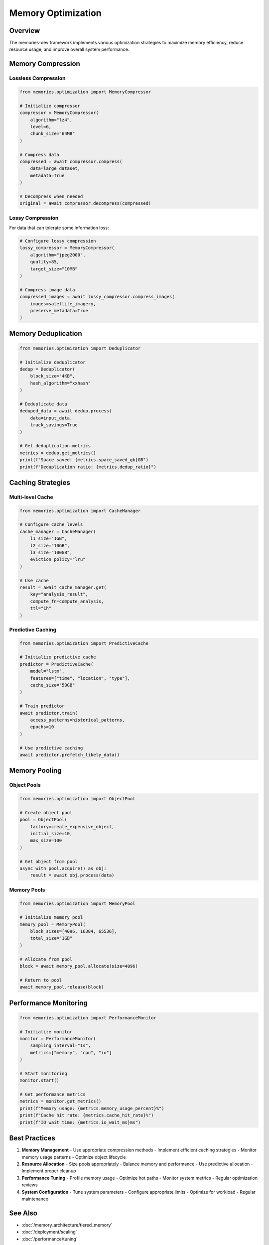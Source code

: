 ===================
Memory Optimization
===================

Overview
--------

The memories-dev framework implements various optimization strategies to maximize memory efficiency, reduce resource usage, and improve overall system performance.

Memory Compression
----------------

Lossless Compression
~~~~~~~~~~~~~~~~~

.. code-block:: python

    from memories.optimization import MemoryCompressor
    
    # Initialize compressor
    compressor = MemoryCompressor(
        algorithm="lz4",
        level=6,
        chunk_size="64MB"
    )
    
    # Compress data
    compressed = await compressor.compress(
        data=large_dataset,
        metadata=True
    )
    
    # Decompress when needed
    original = await compressor.decompress(compressed)

Lossy Compression
~~~~~~~~~~~~~~

For data that can tolerate some information loss:

.. code-block:: python

    # Configure lossy compression
    lossy_compressor = MemoryCompressor(
        algorithm="jpeg2000",
        quality=85,
        target_size="10MB"
    )
    
    # Compress image data
    compressed_images = await lossy_compressor.compress_images(
        images=satellite_imagery,
        preserve_metadata=True
    )

Memory Deduplication
------------------

.. code-block:: python

    from memories.optimization import Deduplicator
    
    # Initialize deduplicator
    dedup = Deduplicator(
        block_size="4KB",
        hash_algorithm="xxhash"
    )
    
    # Deduplicate data
    deduped_data = await dedup.process(
        data=input_data,
        track_savings=True
    )
    
    # Get deduplication metrics
    metrics = dedup.get_metrics()
    print(f"Space saved: {metrics.space_saved_gb}GB")
    print(f"Deduplication ratio: {metrics.dedup_ratio}")

Caching Strategies
----------------

Multi-level Cache
~~~~~~~~~~~~~~

.. code-block:: python

    from memories.optimization import CacheManager
    
    # Configure cache levels
    cache_manager = CacheManager(
        l1_size="1GB",
        l2_size="10GB",
        l3_size="100GB",
        eviction_policy="lru"
    )
    
    # Use cache
    result = await cache_manager.get(
        key="analysis_result",
        compute_fn=compute_analysis,
        ttl="1h"
    )

Predictive Caching
~~~~~~~~~~~~~~~

.. code-block:: python

    from memories.optimization import PredictiveCache
    
    # Initialize predictive cache
    predictor = PredictiveCache(
        model="lstm",
        features=["time", "location", "type"],
        cache_size="50GB"
    )
    
    # Train predictor
    await predictor.train(
        access_patterns=historical_patterns,
        epochs=10
    )
    
    # Use predictive caching
    await predictor.prefetch_likely_data()

Memory Pooling
------------

Object Pools
~~~~~~~~~~

.. code-block:: python

    from memories.optimization import ObjectPool
    
    # Create object pool
    pool = ObjectPool(
        factory=create_expensive_object,
        initial_size=10,
        max_size=100
    )
    
    # Get object from pool
    async with pool.acquire() as obj:
        result = await obj.process(data)

Memory Pools
~~~~~~~~~~

.. code-block:: python

    from memories.optimization import MemoryPool
    
    # Initialize memory pool
    memory_pool = MemoryPool(
        block_sizes=[4096, 16384, 65536],
        total_size="1GB"
    )
    
    # Allocate from pool
    block = await memory_pool.allocate(size=4096)
    
    # Return to pool
    await memory_pool.release(block)

Performance Monitoring
-------------------

.. code-block:: python

    from memories.optimization import PerformanceMonitor
    
    # Initialize monitor
    monitor = PerformanceMonitor(
        sampling_interval="1s",
        metrics=["memory", "cpu", "io"]
    )
    
    # Start monitoring
    monitor.start()
    
    # Get performance metrics
    metrics = monitor.get_metrics()
    print(f"Memory usage: {metrics.memory_usage_percent}%")
    print(f"Cache hit rate: {metrics.cache_hit_rate}%")
    print(f"IO wait time: {metrics.io_wait_ms}ms")

Best Practices
------------

1. **Memory Management**
   - Use appropriate compression methods
   - Implement efficient caching strategies
   - Monitor memory usage patterns
   - Optimize object lifecycle

2. **Resource Allocation**
   - Size pools appropriately
   - Balance memory and performance
   - Use predictive allocation
   - Implement proper cleanup

3. **Performance Tuning**
   - Profile memory usage
   - Optimize hot paths
   - Monitor system metrics
   - Regular optimization reviews

4. **System Configuration**
   - Tune system parameters
   - Configure appropriate limits
   - Optimize for workload
   - Regular maintenance

See Also
--------

* :doc:`/memory_architecture/tiered_memory`
* :doc:`/deployment/scaling`
* :doc:`/performance/tuning` 